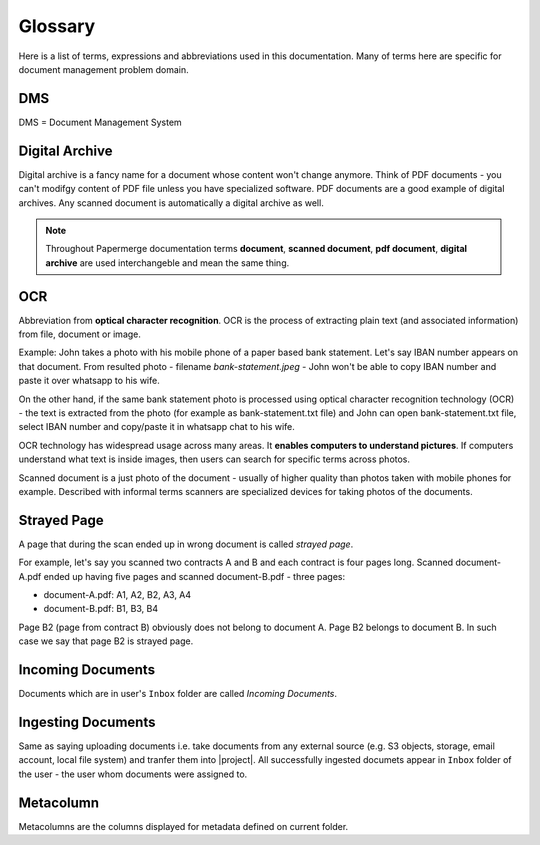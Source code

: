Glossary
========

Here is a list of terms, expressions and abbreviations used in this
documentation. Many of terms here are specific for document management problem
domain.

.. _dms:

DMS
~~~

DMS = Document Management System

.. _digital_archive:


Digital Archive
~~~~~~~~~~~~~~~

Digital archive is a fancy name for a document whose content won't change
anymore. Think of PDF documents - you can't modifgy content of PDF file
unless you have specialized software. PDF documents are a good example of
digital archives. Any scanned document is automatically a digital archive as
well.

.. note::

  Throughout Papermerge documentation terms **document**, **scanned document**, **pdf document**, **digital archive** are used interchangeble and mean the same thing.

.. _ocr:

OCR
~~~

Abbreviation from **optical character recognition**. OCR is the process of
extracting plain text (and associated information) from file, document or image.

Example: John takes a photo with his mobile phone of a paper based
bank statement. Let's say IBAN number appears on that document. From resulted
photo - filename *bank-statement.jpeg* - John won't be able to copy IBAN
number and paste it over whatsapp to his wife.

On the other hand, if the same bank statement photo is processed using optical
character recognition technology (OCR) - the text is extracted from the photo
(for example as bank-statement.txt file) and John can open bank-statement.txt
file, select IBAN number and copy/paste it in whatsapp chat to his wife.

OCR technology has widespread usage across many areas. It **enables computers
to understand pictures**. If computers understand what text is inside images,
then users can search for specific terms across photos.

Scanned document is a just photo of the document - usually of higher quality
than photos taken with mobile phones for example. Described with informal
terms scanners are specialized devices for taking photos of the documents.


.. _strayed_page:

Strayed Page
~~~~~~~~~~~~

A page that during the scan ended up in wrong document is called *strayed page*.

For example, let's say you scanned two contracts A and B and each contract is
four pages long. Scanned document-A.pdf ended up having five pages and scanned
document-B.pdf - three pages:

- document-A.pdf: A1, A2, B2, A3, A4
- document-B.pdf: B1, B3, B4

Page B2 (page from contract B) obviously does not belong to document A. Page B2 belongs to document B.
In such case we say that page B2 is strayed page.


.. _incoming_documents:

Incoming Documents
~~~~~~~~~~~~~~~~~~

Documents which are in user's ``Inbox`` folder are called *Incoming Documents*.

.. _ingesting_documents:

Ingesting Documents
~~~~~~~~~~~~~~~~~~~

Same as saying uploading documents i.e. take documents from any external
source (e.g. S3 objects, storage, email account, local file system) and
tranfer them into |project|. All successfully ingested documets appear in
``Inbox`` folder of the user - the user whom documents were assigned to.

.. _glossary_metacolumn:

Metacolumn
~~~~~~~~~~~

Metacolumns are the columns displayed for metadata defined on current folder.

